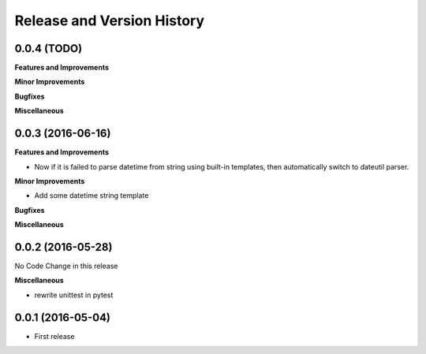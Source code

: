 Release and Version History
===========================

0.0.4 (TODO)
~~~~~~~~~~~~~~~~~~
**Features and Improvements**

**Minor Improvements**

**Bugfixes**

**Miscellaneous**


0.0.3 (2016-06-16)
~~~~~~~~~~~~~~~~~~
**Features and Improvements**

- Now if it is failed to parse datetime from string using built-in templates, then automatically switch to dateutil parser.

**Minor Improvements**

- Add some datetime string template

**Bugfixes**

**Miscellaneous**


0.0.2 (2016-05-28)
~~~~~~~~~~~~~~~~~~
No Code Change in this release

**Miscellaneous**

- rewrite unittest in pytest


0.0.1 (2016-05-04)
~~~~~~~~~~~~~~~~~~
- First release
